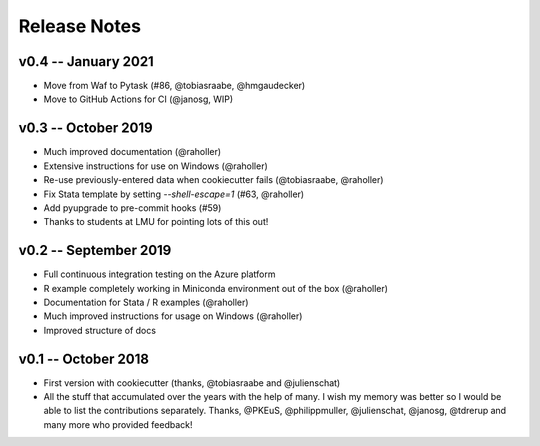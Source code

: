 Release Notes
==============


v0.4 -- January 2021
-----------------------

* Move from Waf to Pytask (#86, @tobiasraabe, @hmgaudecker)
* Move to GitHub Actions for CI (@janosg, WIP)


v0.3 -- October 2019
-----------------------

* Much improved documentation (@raholler)
* Extensive instructions for use on Windows (@raholler)
* Re-use previously-entered data when cookiecutter fails (@tobiasraabe, @raholler)
* Fix Stata template by setting `--shell-escape=1` (#63, @raholler)
* Add pyupgrade to pre-commit hooks (#59)
* Thanks to students at LMU for pointing lots of this out!


v0.2 -- September 2019
-----------------------

* Full continuous integration testing on the Azure platform
* R example completely working in Miniconda environment out of the box (@raholler)
* Documentation for Stata / R examples (@raholler)
* Much improved instructions for usage on Windows (@raholler)
* Improved structure of docs


v0.1 -- October 2018
---------------------

* First version with cookiecutter (thanks, @tobiasraabe and @julienschat)
* All the stuff that accumulated over the years with the help of many. I wish my memory was better so I would be able to list the contributions separately. Thanks, @PKEuS, @philippmuller, @julienschat, @janosg, @tdrerup and many more who provided feedback!
